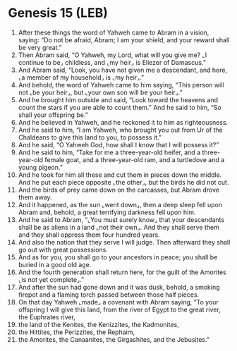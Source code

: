 * Genesis 15 (LEB)
:PROPERTIES:
:ID: LEB/01-GEN15
:END:

1. After these things the word of Yahweh came to Abram in a vision, saying: “Do not be afraid, Abram; I am your shield, and your reward shall be very great.”
2. Then Abram said, “O Yahweh, my Lord, what will you give me? ⌞I continue to be⌟ childless, and ⌞my heir⌟ is Eliezer of Damascus.”
3. And Abram said, “Look, you have not given me a descendant, and here, ⌞a member of my household⌟ is ⌞my heir⌟.”
4. And behold, the word of Yahweh came to him saying, “This person will not ⌞be your heir⌟, but ⌞your own son will be your heir⌟.”
5. And he brought him outside and said, “Look toward the heavens and count the stars if you are able to count them.” And he said to him, “So shall your offspring be.”
6. And he believed in Yahweh, and he reckoned it to him as righteousness.
7. And he said to him, “I am Yahweh, who brought you out from Ur of the Chaldeans to give this land to you, to possess it.”
8. And he said, “O Yahweh God, how shall I know that I will possess it?”
9. And he said to him, “Take for me a three-year-old heifer, and a three-year-old female goat, and a three-year-old ram, and a turtledove and a young pigeon.”
10. And he took for him all these and cut them in pieces down the middle. And he put each piece opposite ⌞the other⌟, but the birds he did not cut.
11. And the birds of prey came down on the carcasses, but Abram drove them away.
12. And it happened, as the sun ⌞went down⌟, then a deep sleep fell upon Abram and, behold, a great terrifying darkness fell upon him.
13. And he said to Abram, “⌞You must surely know⌟ that your descendants shall be as aliens in a land ⌞not their own⌟. And they shall serve them and they shall oppress them four hundred years.
14. And also the nation that they serve I will judge. Then afterward they shall go out with great possessions.
15. And as for you, you shall go to your ancestors in peace; you shall be buried in a good old age.
16. And the fourth generation shall return here, for the guilt of the Amorites ⌞is not yet complete⌟.”
17. And after the sun had gone down and it was dusk, behold, a smoking firepot and a flaming torch passed between those half pieces.
18. On that day Yahweh ⌞made⌟ a covenant with Abram saying, “To your offspring I will give this land, from the river of Egypt to the great river, the Euphrates river,
19. the land of the Kenites, the Kenizzites, the Kadmonites,
20. the Hittites, the Perizzites, the Rephaim,
21. the Amorites, the Canaanites, the Girgashites, and the Jebusites.”

